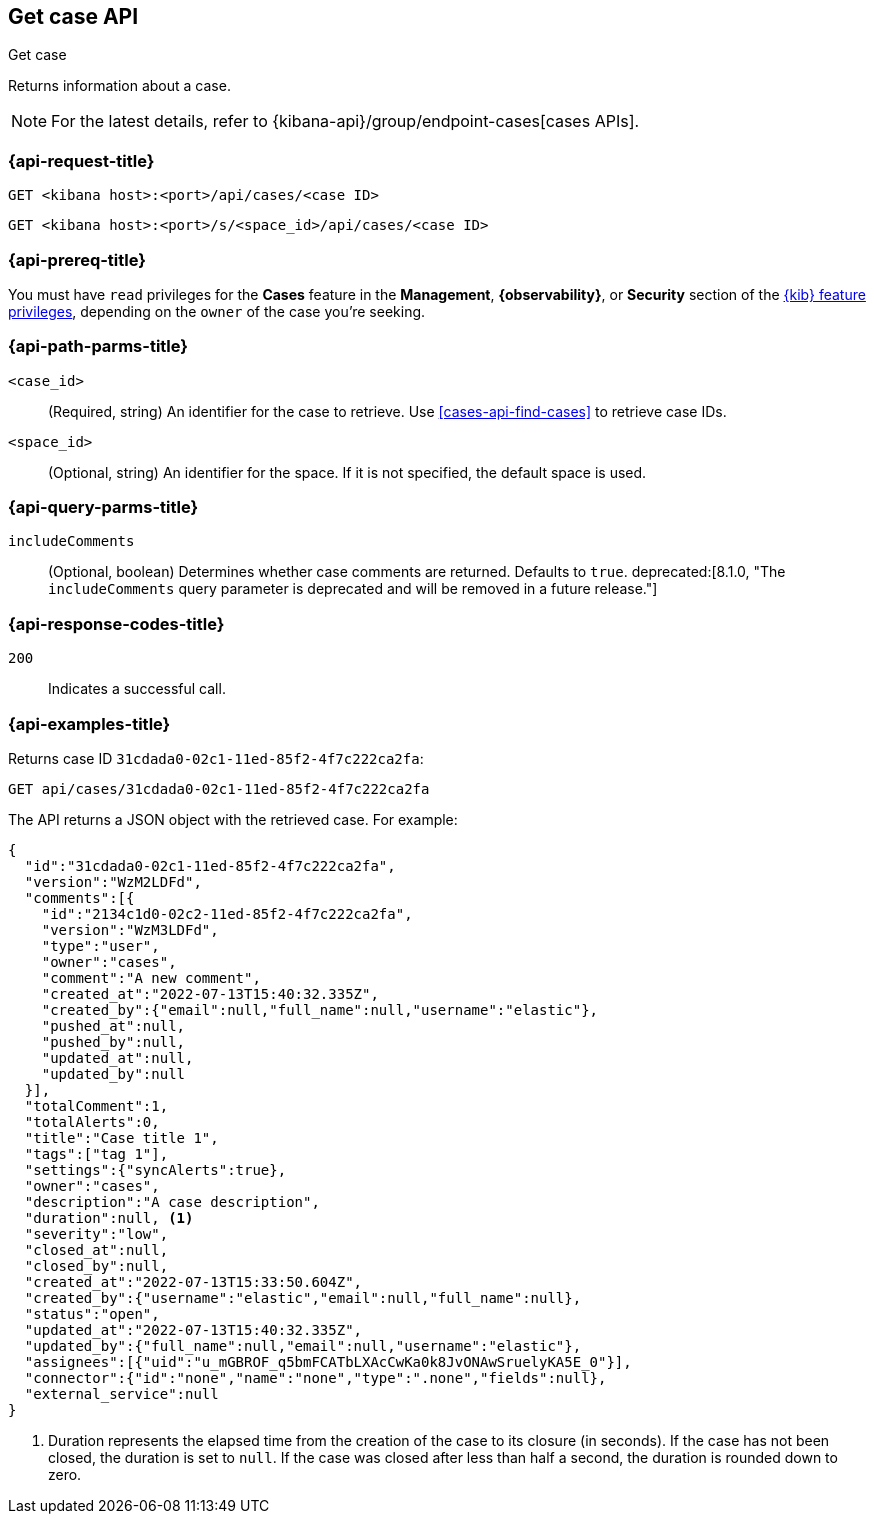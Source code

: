 [[cases-api-get-case]]
== Get case API
++++
<titleabbrev>Get case</titleabbrev>
++++

Returns information about a case.

NOTE: For the latest details, refer to {kibana-api}/group/endpoint-cases[cases APIs].

=== {api-request-title}

`GET <kibana host>:<port>/api/cases/<case ID>`

`GET <kibana host>:<port>/s/<space_id>/api/cases/<case ID>`

=== {api-prereq-title}

You must have `read` privileges for the *Cases* feature in the *Management*,
*{observability}*, or *Security* section of the
<<kibana-feature-privileges,{kib} feature privileges>>, depending on the
`owner` of the case you're seeking.

=== {api-path-parms-title}

`<case_id>`::
(Required, string) An identifier for the case to retrieve. Use 
<<cases-api-find-cases>> to retrieve case IDs.

`<space_id>`::
(Optional, string) An identifier for the space. If it is not specified, the
default space is used.

=== {api-query-parms-title}

`includeComments`::
(Optional, boolean) Determines whether case comments are returned. Defaults to 
`true`. deprecated:[8.1.0, "The `includeComments` query parameter is deprecated and will be removed in a future release."]

=== {api-response-codes-title}

`200`::
   Indicates a successful call.

=== {api-examples-title}

Returns case ID `31cdada0-02c1-11ed-85f2-4f7c222ca2fa`:

[source,sh]
--------------------------------------------------
GET api/cases/31cdada0-02c1-11ed-85f2-4f7c222ca2fa
--------------------------------------------------
// KIBANA

The API returns a JSON object with the retrieved case. For example:

[source,json]
--------------------------------------------------
{
  "id":"31cdada0-02c1-11ed-85f2-4f7c222ca2fa",
  "version":"WzM2LDFd",
  "comments":[{
    "id":"2134c1d0-02c2-11ed-85f2-4f7c222ca2fa",
    "version":"WzM3LDFd",
    "type":"user",
    "owner":"cases",
    "comment":"A new comment",
    "created_at":"2022-07-13T15:40:32.335Z",
    "created_by":{"email":null,"full_name":null,"username":"elastic"},
    "pushed_at":null,
    "pushed_by":null,
    "updated_at":null,
    "updated_by":null
  }],
  "totalComment":1,
  "totalAlerts":0,
  "title":"Case title 1",
  "tags":["tag 1"],
  "settings":{"syncAlerts":true},
  "owner":"cases",
  "description":"A case description",
  "duration":null, <1>
  "severity":"low",
  "closed_at":null,
  "closed_by":null,
  "created_at":"2022-07-13T15:33:50.604Z",
  "created_by":{"username":"elastic","email":null,"full_name":null},
  "status":"open",
  "updated_at":"2022-07-13T15:40:32.335Z",
  "updated_by":{"full_name":null,"email":null,"username":"elastic"},
  "assignees":[{"uid":"u_mGBROF_q5bmFCATbLXAcCwKa0k8JvONAwSruelyKA5E_0"}],
  "connector":{"id":"none","name":"none","type":".none","fields":null},
  "external_service":null
}
--------------------------------------------------
<1> Duration represents the elapsed time from the creation of the case to its
closure (in seconds). If the case has not been closed, the duration is set to
`null`. If the case was closed after less than half a second, the duration is
rounded down to zero.